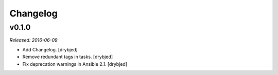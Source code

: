 Changelog
=========

v0.1.0
------

*Released: 2016-06-09*

- Add Changelog. [drybjed]

- Remove redundant tags in tasks. [drybjed]

- Fix deprecation warnings in Ansible 2.1. [drybjed]

